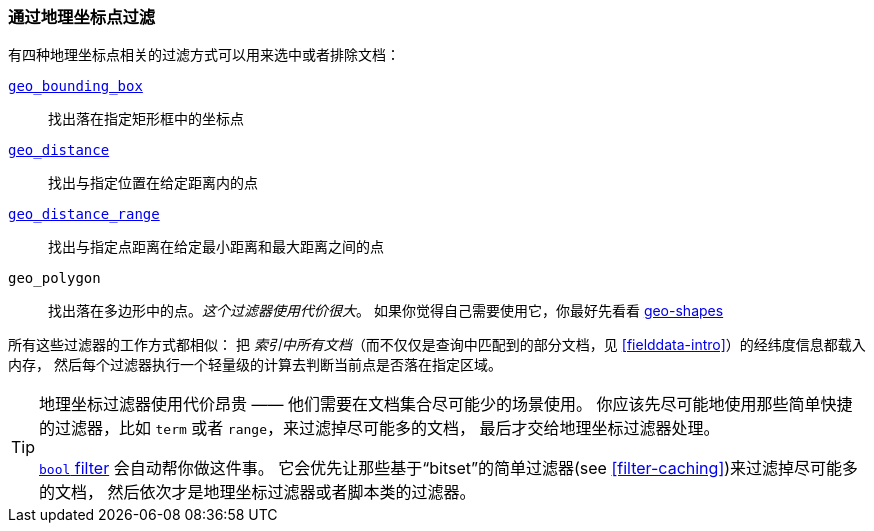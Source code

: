 [[filter-by-geopoint]]
=== 通过地理坐标点过滤

有四种地理坐标点相关的过滤方式((("geo-points", "filtering by")))((("filtering", "by geo-points")))可以用来选中或者排除文档：

<<geo-bounding-box,`geo_bounding_box`>>::

    找出落在指定矩形框中的坐标点

<<geo-distance,`geo_distance`>>::

    找出与指定位置在给定距离内的点

<<geo-distance-range,`geo_distance_range`>>::

    找出与指定点距离在给定最小距离和最大距离之间的点

`geo_polygon`::

    找出落在多边形中的点。_这个过滤器使用代价很大_。
    如果你觉得自己需要使用它，你最好先看看 <<geo-shapes,geo-shapes>> 

所有这些过滤器的工作方式都相似：
把 _索引中所有文档_（而不仅仅是查询中匹配到的部分文档，见 <<fielddata-intro>>）的经纬度信息都载入内存，
((("aggregations", "fielddata", "filtering"))) 然后每个过滤器执行一个轻量级的计算去判断当前点是否落在指定区域。

[TIP]
============================

地理坐标过滤器使用代价昂贵 —— 他们需要在文档集合尽可能少的场景使用。
你应该先尽可能地使用那些简单快捷的过滤器，比如 `term` 或者 `range`，来过滤掉尽可能多的文档，
最后才交给地理坐标过滤器处理。

<<bool-filter,`bool` filter>> 会自动帮你做这件事。
((("bool filter", "applying cheaper filters before geo-filters"))) 
它会优先让那些基于“bitset”的简单过滤器(see <<filter-caching>>)来过滤掉尽可能多的文档，
然后依次才是地理坐标过滤器或者脚本类的过滤器。

============================

